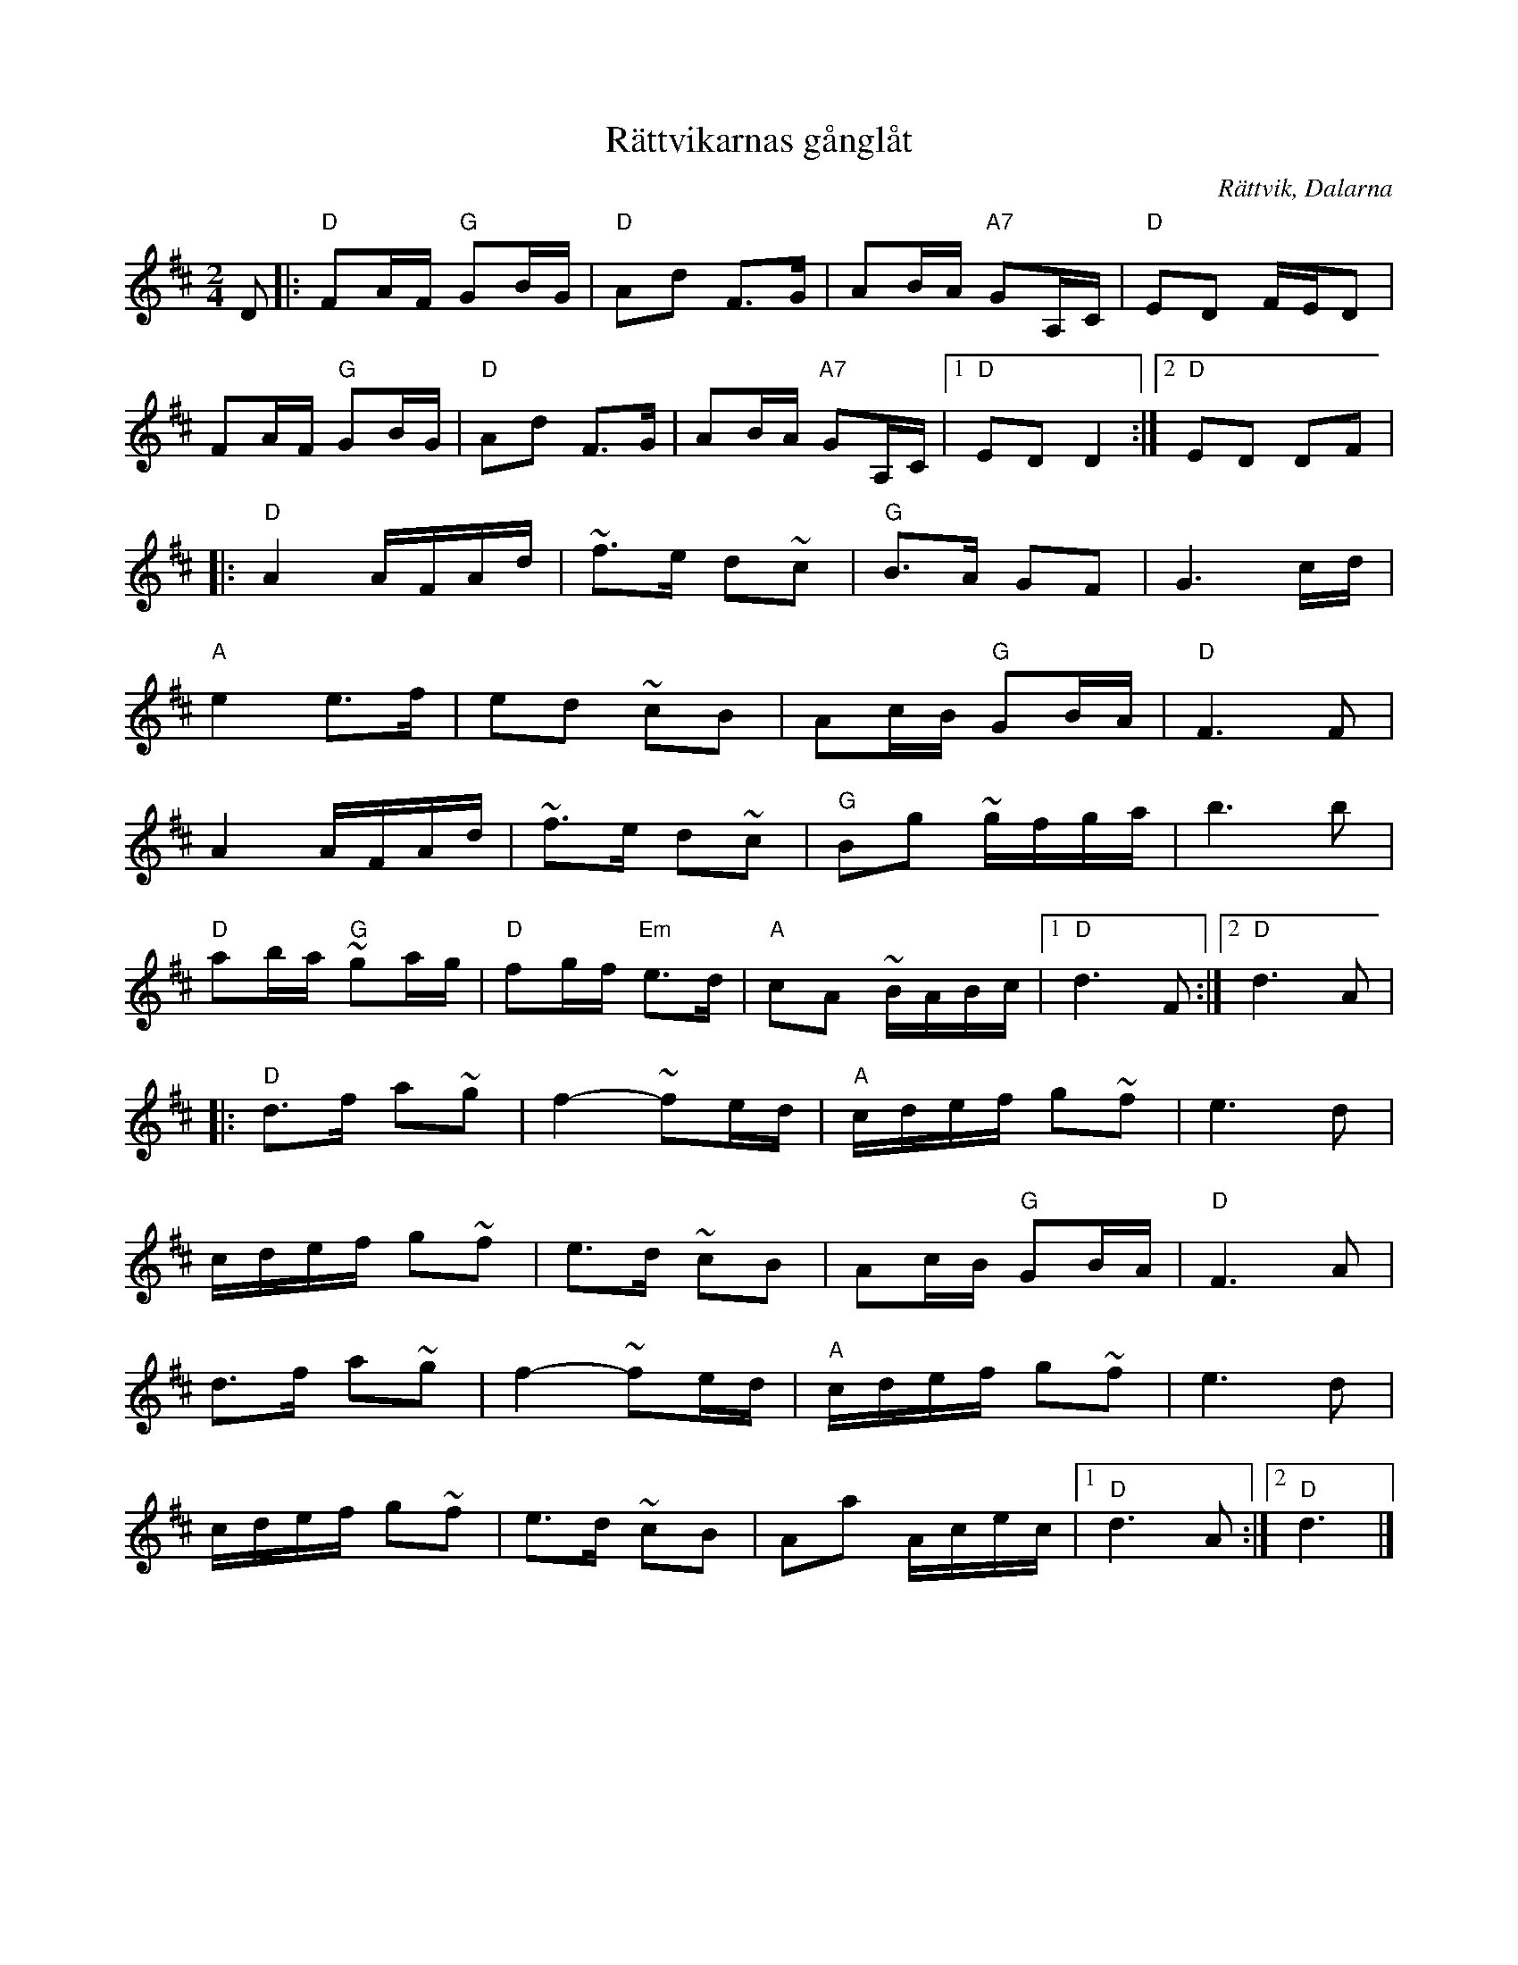 %%abc-charset utf-8

X:1
T:Rättvikarnas gånglåt 
R:Gånglåt
Z:Klas Krantz, 2006
O:Rättvik, Dalarna
S:efter Anders Sparf
N:Standardversion
M:2/4
L:1/16
K:D
D2 |: "D"F2AF "G"G2BG | "D"A2d2 F2>G2 | A2BA "A7"G2A,C | "D"E2D2 FED2 |
F2AF "G"G2BG | "D"A2d2 F2>G2 | A2BA "A7"G2A,C |1 "D"E2D2 D4 :|2 "D"E2D2 D2F2 |
|: "D"A4 AFAd | ~f2>e2 d2~c2 | "G"B2>A2 G2F2 | G6 cd |
"A"e4 e2>f2 | e2d2 ~c2B2 | A2cB "G"G2BA | "D"F6F2 |
A4 AFAd | ~f2>e2 d2~c2 | "G"B2g2 ~gfga | b6b2 |
"D"a2ba "G"~g2ag | "D"f2gf "Em"e2>d2 | "A"c2A2 ~BABc |[1 "D"d6 F2 :|[2 "D"d6A2 |
|: "D"d2>f2 a2~g2 | f4-~f2ed | "A"cdef g2~f2 | e6d2 |
cdef g2~f2 | e2>d2 ~c2B2 | A2cB "G"G2BA | "D"F6A2 | 
d2>f2 a2~g2 | f4-~f2ed |"A"cdef g2~f2 | e6d2 | 
cdef g2~f2 | e2>d2 ~c2B2 | A2a2 Acec |[1 "D"d6A2 :|[2 "D"d6 |]


